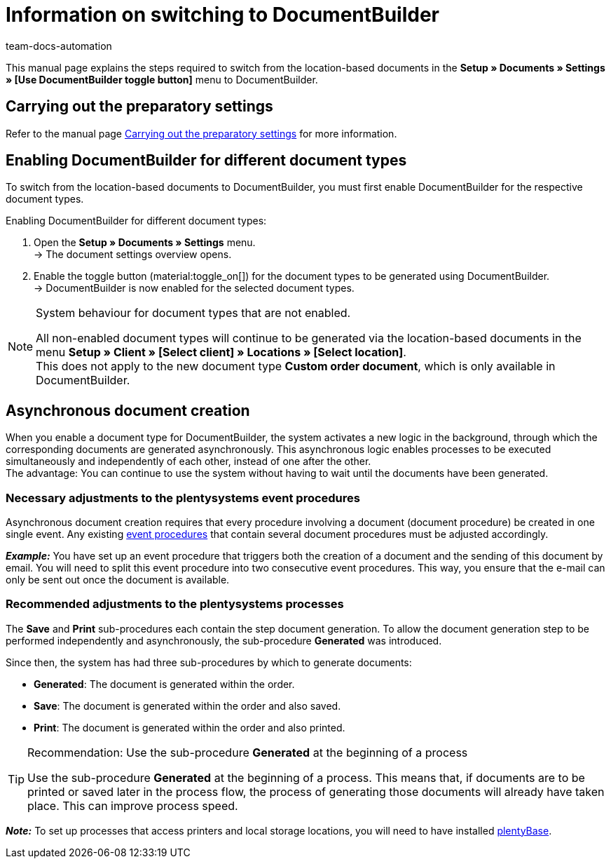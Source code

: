 = Information on switching to DocumentBuilder
:keywords: Switching to DocumentBuilder, Changing to DocumentBuilder, Swapping to DocumentBuilder
:description: This page contains information on the steps required to switch from the location-based order documents to DocumentBuilder.
:author: team-docs-automation

This manual page explains the steps required to switch from the location-based documents in the *Setup » Documents » Settings » [Use DocumentBuilder toggle button]* menu to DocumentBuilder.

[#migration-how]
== Carrying out the preparatory settings

Refer to the manual page xref:orders:documentbuilder-preparatory-settings.adoc#[Carrying out the preparatory settings] for more information.

[#enabling-documentbuilder]
== Enabling DocumentBuilder for different document types
 
To switch from the location-based documents to DocumentBuilder, you must first enable DocumentBuilder for the respective document types. 

[.instruction]
Enabling DocumentBuilder for different document types:

. Open the *Setup » Documents » Settings* menu. +
→ The document settings overview opens.
. Enable the toggle button (material:toggle_on[]) for the document types to be generated using DocumentBuilder. +
→ DocumentBuilder is now enabled for the selected document types.
 

[NOTE]
.System behaviour for document types that are not enabled.
====
All non-enabled document types will continue to be generated via the location-based documents in the menu *Setup » Client » [Select client] » Locations » [Select location]*. +
This does not apply to the new document type *Custom order document*, which is only available in DocumentBuilder.
====



[#documentbuilder-asynchronous-document-creation]
== Asynchronous document creation

When you enable a document type for DocumentBuilder, the system activates a new logic in the background, through which the corresponding documents are generated asynchronously. This asynchronous logic enables processes to be executed simultaneously and independently of each other, instead of one after the other.  +
The advantage: You can continue to use the system without having to wait until the documents have been generated.

[#documentbuilder-adjustments-event-procedures]
=== Necessary adjustments to the plentysystems event procedures

Asynchronous document creation requires that every procedure involving a document (document procedure) be created in one single event. Any existing xref:automation:event-procedures.adoc[event procedures] that contain several document procedures must be adjusted accordingly.

*_Example:_* You have set up an event procedure that triggers both the creation of a document and the sending of this document by email. You will need to split this event procedure into two consecutive event procedures. This way, you ensure that the e-mail can only be sent out once the document is available.

[#documentbuilder-adjustments-processes]
=== Recommended adjustments to the plentysystems processes

The *Save* and *Print* sub-procedures each contain the step document generation. To allow the document generation step to be performed independently and asynchronously, the sub-procedure *Generated* was introduced. 

Since then, the system has had three sub-procedures by which to generate documents:

* *Generated*: The document is generated within the order.
* *Save*: The document is generated within the order and also saved. 
* *Print*: The document is generated within the order and also printed.

[TIP]
.Recommendation: Use the sub-procedure *Generated* at the beginning of a process
====
Use the sub-procedure *Generated* at the beginning of a process. This means that, if documents are to be printed or saved later in the process flow, the process of generating those documents will already have taken place. This can improve process speed.
====

*_Note:_* To set up processes that access printers and local storage locations, you will need to have installed xref:automation:plentybase-install.adoc[plentyBase]. 
